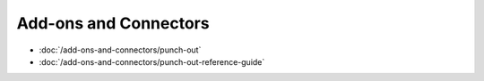 Add-ons and Connectors
======================

-  :doc:`/add-ons-and-connectors/punch-out`
-  :doc:`/add-ons-and-connectors/punch-out-reference-guide`